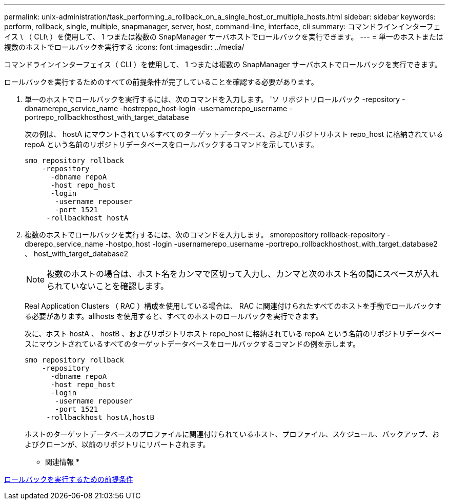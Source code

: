 ---
permalink: unix-administration/task_performing_a_rollback_on_a_single_host_or_multiple_hosts.html 
sidebar: sidebar 
keywords: perform, rollback, single, multiple, snapmanager, server, host, command-line, interface, cli 
summary: コマンドラインインターフェイス \ （ CLI\ ）を使用して、 1 つまたは複数の SnapManager サーバホストでロールバックを実行できます。 
---
= 単一のホストまたは複数のホストでロールバックを実行する
:icons: font
:imagesdir: ../media/


[role="lead"]
コマンドラインインターフェイス（ CLI ）を使用して、 1 つまたは複数の SnapManager サーバホストでロールバックを実行できます。

ロールバックを実行するためのすべての前提条件が完了していることを確認する必要があります。

. 単一のホストでロールバックを実行するには、次のコマンドを入力します。 'ソ リポジトリロールバック -repository -dbnamerepo_service_name -hostreppo_host-login -usernamerepo_username -portrepo_rollbackhosthost_with_target_database
+
次の例は、 hostA にマウントされているすべてのターゲットデータベース、およびリポジトリホスト repo_host に格納されている repoA という名前のリポジトリデータベースをロールバックするコマンドを示しています。

+
[listing]
----

smo repository rollback
    -repository
      -dbname repoA
      -host repo_host
      -login
       -username repouser
       -port 1521
     -rollbackhost hostA
----
. 複数のホストでロールバックを実行するには、次のコマンドを入力します。 smorepository rollback-repository -dberepo_service_name -hostpo_host -login -usernamerepo_username -portrepo_rollbackhosthost_with_target_database2 、 host_with_target_database2
+

NOTE: 複数のホストの場合は、ホスト名をカンマで区切って入力し、カンマと次のホスト名の間にスペースが入れられていないことを確認します。

+
Real Application Clusters （ RAC ）構成を使用している場合は、 RAC に関連付けられたすべてのホストを手動でロールバックする必要があります。allhosts を使用すると、すべてのホストのロールバックを実行できます。

+
次に、ホスト hostA 、 hostB 、およびリポジトリホスト repo_host に格納されている repoA という名前のリポジトリデータベースにマウントされているすべてのターゲットデータベースをロールバックするコマンドの例を示します。

+
[listing]
----

smo repository rollback
    -repository
      -dbname repoA
      -host repo_host
      -login
       -username repouser
       -port 1521
     -rollbackhost hostA,hostB
----
+
ホストのターゲットデータベースのプロファイルに関連付けられているホスト、プロファイル、スケジュール、バックアップ、およびクローンが、以前のリポジトリにリバートされます。



* 関連情報 *

xref:concept_prerequisites_for_performing_a_rollback.adoc[ロールバックを実行するための前提条件]
